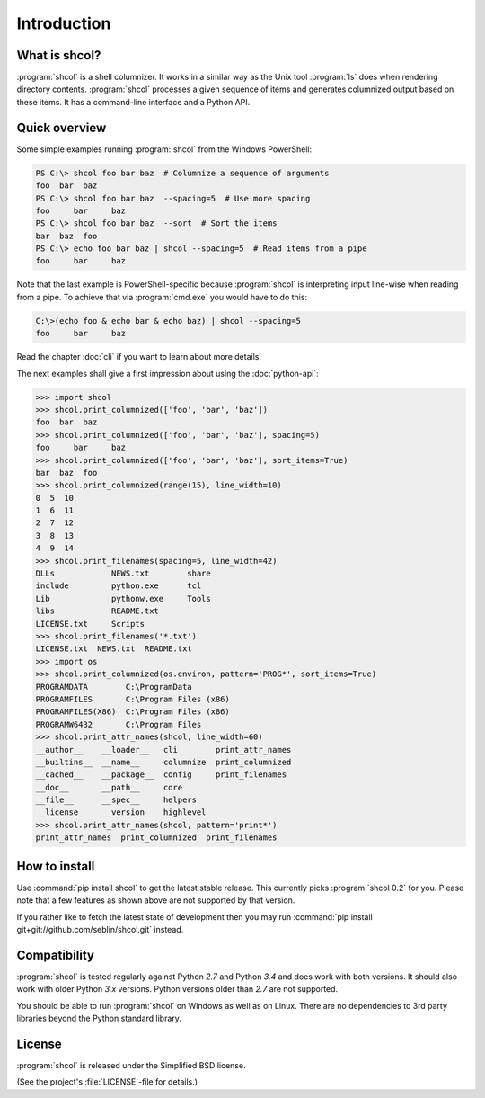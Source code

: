 Introduction
============

What is shcol?
--------------

:program:`shcol` is a shell columnizer. It works in a similar way as the Unix
tool :program:`ls` does when rendering directory contents. :program:`shcol`
processes a given sequence of items and generates columnized output based on
these items. It has a command-line interface and a Python API.


Quick overview
--------------

Some simple examples running :program:`shcol` from the Windows PowerShell:

.. code-block:: powershell

   PS C:\> shcol foo bar baz  # Columnize a sequence of arguments
   foo  bar  baz
   PS C:\> shcol foo bar baz  --spacing=5  # Use more spacing
   foo     bar     baz
   PS C:\> shcol foo bar baz  --sort  # Sort the items
   bar  baz  foo
   PS C:\> echo foo bar baz | shcol --spacing=5  # Read items from a pipe
   foo     bar     baz

Note that the last example is PowerShell-specific because :program:`shcol` is
interpreting input line-wise when reading from a pipe. To achieve that via
:program:`cmd.exe` you would have to do this:

.. code-block:: doscon

   C:\>(echo foo & echo bar & echo baz) | shcol --spacing=5
   foo     bar     baz

Read the chapter :doc:`cli` if you want to learn about more details.

The next examples shall give a first impression about using the
:doc:`python-api`:

.. code-block:: pycon

   >>> import shcol
   >>> shcol.print_columnized(['foo', 'bar', 'baz'])
   foo  bar  baz
   >>> shcol.print_columnized(['foo', 'bar', 'baz'], spacing=5)
   foo     bar     baz
   >>> shcol.print_columnized(['foo', 'bar', 'baz'], sort_items=True)
   bar  baz  foo
   >>> shcol.print_columnized(range(15), line_width=10)
   0  5  10
   1  6  11
   2  7  12
   3  8  13
   4  9  14
   >>> shcol.print_filenames(spacing=5, line_width=42)
   DLLs            NEWS.txt        share
   include         python.exe      tcl
   Lib             pythonw.exe     Tools
   libs            README.txt
   LICENSE.txt     Scripts
   >>> shcol.print_filenames('*.txt')
   LICENSE.txt  NEWS.txt  README.txt
   >>> import os
   >>> shcol.print_columnized(os.environ, pattern='PROG*', sort_items=True)
   PROGRAMDATA        C:\ProgramData
   PROGRAMFILES       C:\Program Files (x86)
   PROGRAMFILES(X86)  C:\Program Files (x86)
   PROGRAMW6432       C:\Program Files
   >>> shcol.print_attr_names(shcol, line_width=60)
   __author__    __loader__   cli        print_attr_names
   __builtins__  __name__     columnize  print_columnized
   __cached__    __package__  config     print_filenames
   __doc__       __path__     core
   __file__      __spec__     helpers
   __license__   __version__  highlevel
   >>> shcol.print_attr_names(shcol, pattern='print*')
   print_attr_names  print_columnized  print_filenames


How to install
--------------

Use :command:`pip install shcol` to get the latest stable release. This
currently picks :program:`shcol 0.2` for you. Please note that a few features as
shown above are not supported by that version.

If you rather like to fetch the latest state of development then you may run
:command:`pip install git+git://github.com/seblin/shcol.git` instead.


Compatibility
-------------

:program:`shcol` is tested regularly against Python *2.7* and Python *3.4* and
does work with both versions. It should also work with older Python *3.x*
versions. Python versions older than *2.7* are not supported.

You should be able to run :program:`shcol` on Windows as well as on Linux. There
are no dependencies to 3rd party libraries beyond the Python standard library.


License
-------

:program:`shcol` is released under the Simplified BSD license.

(See the project's :file:`LICENSE`-file for details.)
